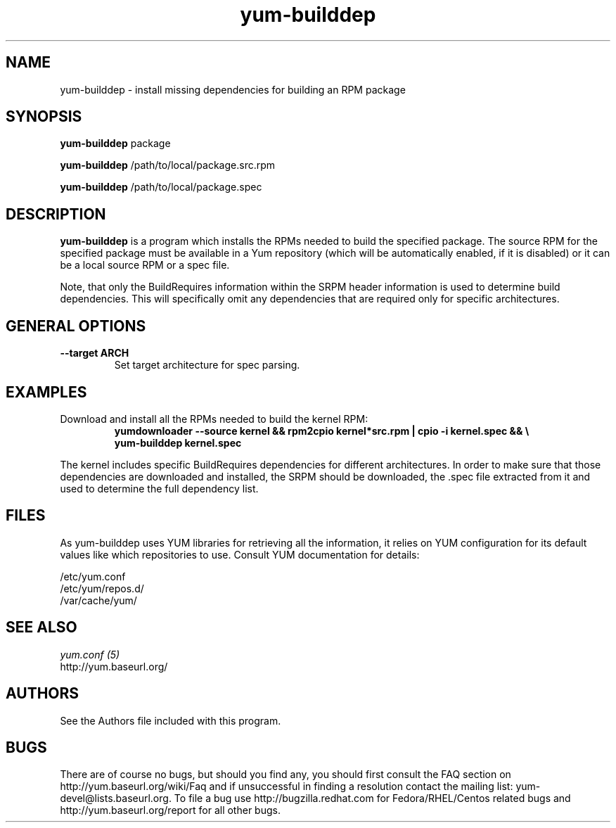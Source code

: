 .\" yum-builddep
.TH "yum-builddep" "1" "17 July 2005 " "Panu Matilainen" ""
.SH "NAME"
yum-builddep \- install missing dependencies for building an RPM package
.SH "SYNOPSIS"
\fByum-builddep\fP package
.PP 
\fByum-builddep\fP /path/to/local/package.src.rpm
.PP
\fByum-builddep\fP /path/to/local/package.spec
.SH "DESCRIPTION"
.PP
\fByum-builddep\fP is a program which installs the RPMs needed to build
the specified package.  The source RPM for the specified package must
be available in a Yum repository (which will be automatically enabled, if it is
disabled) or it can be a local source RPM or a spec file.
.PP 
Note, that only the BuildRequires information within the SRPM header information is used to determine build dependencies. This will specifically omit any dependencies that are required only for specific architectures.
.PP
.SH "GENERAL OPTIONS"
.IP "\fB\--target ARCH\fP"
Set target architecture for spec parsing.
.PP
.SH "EXAMPLES"
.IP "Download and install all the RPMs needed to build the kernel RPM:"
\fByumdownloader --source kernel && rpm2cpio kernel*src.rpm | cpio -i kernel.spec && \\ \fP
.br
\fByum-builddep kernel.spec\fP
.PP 
The kernel includes specific BuildRequires dependencies for different architectures. In order to make sure that those dependencies are downloaded and installed, the SRPM should be downloaded, the .spec file extracted from it and used to determine the full dependency list.
.PP

.SH "FILES"
As yum-builddep uses YUM libraries for retrieving all the information, it
relies on YUM configuration for its default values like which repositories
to use. Consult YUM documentation for details:
.PP
.nf 
/etc/yum.conf
/etc/yum/repos.d/
/var/cache/yum/
.fi 

.PP 
.SH "SEE ALSO"
.nf
.I yum.conf (5)
http://yum.baseurl.org/
.fi 

.PP 
.SH "AUTHORS"
.nf 
See the Authors file included with this program.
.fi 

.PP 
.SH "BUGS"
There are of course no bugs, but should you find any, you should first
consult the FAQ section on http://yum.baseurl.org/wiki/Faq and if unsuccessful
in finding a resolution contact the mailing list: yum-devel@lists.baseurl.org.
To file a bug use http://bugzilla.redhat.com for Fedora/RHEL/Centos
related bugs and http://yum.baseurl.org/report for all other bugs.

.fi
